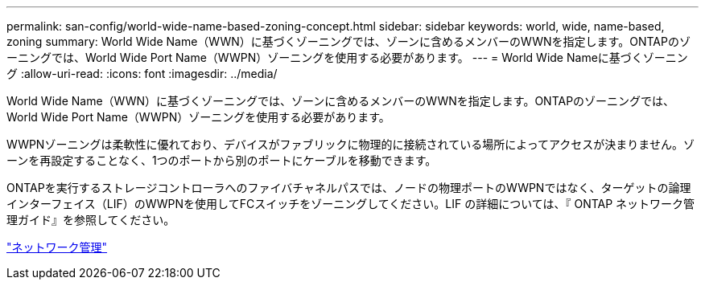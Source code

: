 ---
permalink: san-config/world-wide-name-based-zoning-concept.html 
sidebar: sidebar 
keywords: world, wide, name-based, zoning 
summary: World Wide Name（WWN）に基づくゾーニングでは、ゾーンに含めるメンバーのWWNを指定します。ONTAPのゾーニングでは、World Wide Port Name（WWPN）ゾーニングを使用する必要があります。 
---
= World Wide Nameに基づくゾーニング
:allow-uri-read: 
:icons: font
:imagesdir: ../media/


[role="lead"]
World Wide Name（WWN）に基づくゾーニングでは、ゾーンに含めるメンバーのWWNを指定します。ONTAPのゾーニングでは、World Wide Port Name（WWPN）ゾーニングを使用する必要があります。

WWPNゾーニングは柔軟性に優れており、デバイスがファブリックに物理的に接続されている場所によってアクセスが決まりません。ゾーンを再設定することなく、1つのポートから別のポートにケーブルを移動できます。

ONTAPを実行するストレージコントローラへのファイバチャネルパスでは、ノードの物理ポートのWWPNではなく、ターゲットの論理インターフェイス（LIF）のWWPNを使用してFCスイッチをゾーニングしてください。LIF の詳細については、『 ONTAP ネットワーク管理ガイド』を参照してください。

link:../networking/networking_reference.html["ネットワーク管理"]
